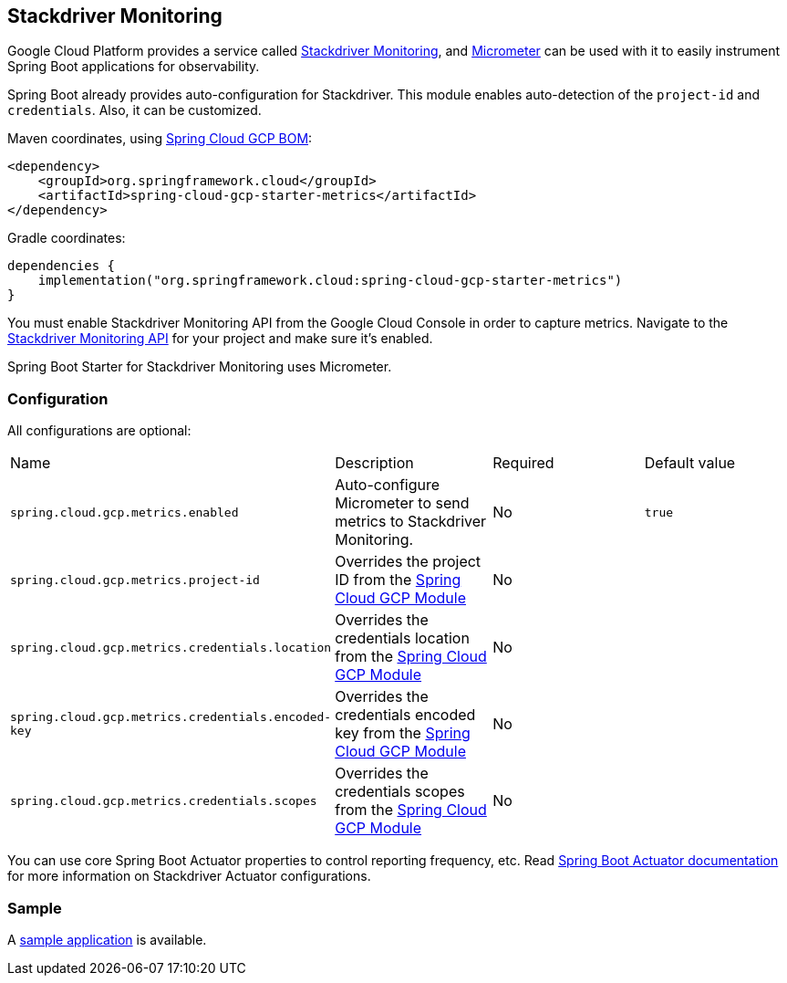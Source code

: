 == Stackdriver Monitoring

Google Cloud Platform provides a service called https://cloud.google.com/monitoring/[Stackdriver Monitoring], and https://micrometer.io/docs/registry/stackdriver[Micrometer] can be used with it to easily instrument Spring Boot applications for observability.

Spring Boot already provides auto-configuration for Stackdriver.
This module enables auto-detection of the `project-id` and `credentials`.
Also, it can be customized.

Maven coordinates, using <<getting-started.adoc#_bill_of_materials, Spring Cloud GCP BOM>>:

[source,xml]
----
<dependency>
    <groupId>org.springframework.cloud</groupId>
    <artifactId>spring-cloud-gcp-starter-metrics</artifactId>
</dependency>
----

Gradle coordinates:

[source,subs="normal"]
----
dependencies {
    implementation("org.springframework.cloud:spring-cloud-gcp-starter-metrics")
}
----

You must enable Stackdriver Monitoring API from the Google Cloud Console in order to capture metrics.
Navigate to the https://console.cloud.google.com/apis/api/monitoring.googleapis.com/overview[Stackdriver Monitoring API] for your project and make sure it’s enabled.

Spring Boot Starter for Stackdriver Monitoring uses Micrometer.

=== Configuration

All configurations are optional:

|===
| Name | Description | Required | Default value
| `spring.cloud.gcp.metrics.enabled` | Auto-configure Micrometer to send metrics to Stackdriver Monitoring. | No | `true`
| `spring.cloud.gcp.metrics.project-id` | Overrides the project ID from the <<spring-cloud-gcp-core,Spring Cloud GCP Module>> | No |
| `spring.cloud.gcp.metrics.credentials.location` | Overrides the credentials location from the <<spring-cloud-gcp-core,Spring Cloud GCP Module>> | No |
| `spring.cloud.gcp.metrics.credentials.encoded-key` | Overrides the credentials encoded key from the <<spring-cloud-gcp-core,Spring Cloud GCP Module>> | No |
| `spring.cloud.gcp.metrics.credentials.scopes` | Overrides the credentials scopes from the <<spring-cloud-gcp-core,Spring Cloud GCP Module>> | No |
|===

You can use core Spring Boot Actuator properties to control reporting frequency, etc.
Read https://docs.spring.io/spring-boot/docs/current/reference/htmlsingle/#production-ready-metrics-export-stackdriver[Spring Boot Actuator documentation] for more information on Stackdriver Actuator configurations.

=== Sample

A https://github.com/spring-cloud/spring-cloud-gcp/tree/main/spring-cloud-gcp-samples/spring-cloud-gcp-metrics-sample[sample application] is available.
